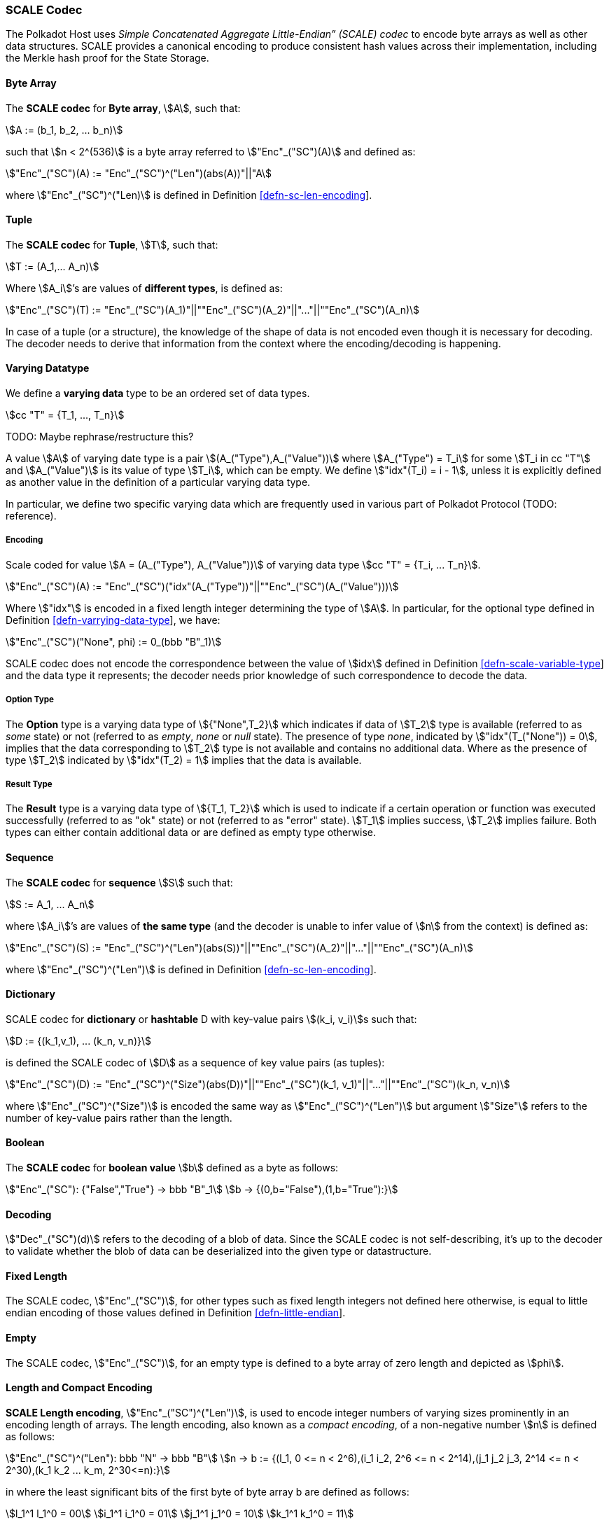 [#sect-scale-codec]
=== SCALE Codec

The Polkadot Host uses _Simple Concatenated Aggregate Little-Endian” (SCALE)
codec_ to encode byte arrays as well as other data structures. SCALE provides a
canonical encoding to produce consistent hash values across their
implementation, including the Merkle hash proof for the State Storage.

[#defn-scale-byte-array]
==== Byte Array
****
The *SCALE codec* for *Byte array*, stem:[A], such that:

[stem]
++++
A := (b_1, b_2, ... b_n)
++++

such that stem:[n < 2^(536)] is a byte array referred to stem:["Enc"_("SC")(A)]
and defined as:

[stem]
++++
"Enc"_("SC")(A) := "Enc"_("SC")^("Len")(abs(A))"||"A
++++

where stem:["Enc"_("SC")^("Len)] is defined in Definition
link:#defn-sc-len-encoding[[defn-sc-len-encoding]].
****

[#defn-scale-tuple]
==== Tuple
****
The *SCALE codec* for *Tuple*, stem:[T], such that:

[stem]
++++
T := (A_1,... A_n)
++++

Where stem:[A_i]’s are values of *different types*, is defined as:

[stem]
++++
"Enc"_("SC")(T) := "Enc"_("SC")(A_1)"||""Enc"_("SC")(A_2)"||"..."||""Enc"_("SC")(A_n)
++++

In case of a tuple (or a structure), the knowledge of the shape of data is not
encoded even though it is necessary for decoding. The decoder needs to derive
that information from the context where the encoding/decoding is happening.
****

[#defn-varrying-data-type]
==== Varying Datatype
****
We define a *varying data* type to be an ordered set of data types.

[stem]
++++
cc "T" = {T_1, ..., T_n}
++++

TODO: Maybe rephrase/restructure this?

A value stem:[A] of varying date type is a pair stem:[(A_("Type"),A_("Value"))]
where stem:[A_("Type") = T_i] for some stem:[T_i in cc "T"] and
stem:[A_("Value")] is its value of type stem:[T_i], which can be empty. We
define stem:["idx"(T_i) = i - 1], unless it is explicitly defined as another
value in the definition of a particular varying data type.

In particular, we define two specific varying data which are frequently used in
various part of Polkadot Protocol (TODO: reference).
****

[#defn-scale-variable-type]
===== Encoding
Scale coded for value stem:[A = (A_("Type"), A_("Value"))] of varying data type
stem:[cc "T" = {T_i, ... T_n}].

[stem]
++++
"Enc"_("SC")(A) := "Enc"_("SC")("idx"(A_("Type"))"||""Enc"_("SC")(A_("Value")))
++++

Where stem:["idx"] is encoded in a fixed length integer determining the type of
stem:[A]. In particular, for the optional type defined in Definition
link:#defn-varrying-data-type[[defn-varrying-data-type]], we have:

[stem]
++++
"Enc"_("SC")("None", phi) := 0_(bbb "B"_1)
++++

SCALE codec does not encode the correspondence between the value of stem:[idx]
defined in Definition link:#defn-scale-variable-type[[defn-scale-variable-type]]
and the data type it represents; the decoder needs prior knowledge of such
correspondence to decode the data.

[#defn-option-type]
===== Option Type
****
The *Option* type is a varying data type of stem:[{"None",T_2}] which indicates if
data of stem:[T_2] type is available (referred to as _some_ state) or not
(referred to as _empty_, _none_ or _null_ state). The presence of type _none_,
indicated by stem:["idx"(T_("None")) = 0], implies that the data corresponding
to stem:[T_2] type is not available and contains no additional data. Where as
the presence of type stem:[T_2] indicated by stem:["idx"(T_2) = 1] implies that
the data is available.
****

[#defn-result-type]
===== Result Type
****
The *Result* type is a varying data type of stem:[{T_1, T_2}] which is used to
indicate if a certain operation or function was executed successfully (referred
to as "ok" state) or not (referred to as "error" state). stem:[T_1] implies
success, stem:[T_2] implies failure. Both types can either contain additional
data or are defined as empty type otherwise.
****

[#defn-scale-list]
==== Sequence
****
The *SCALE codec* for *sequence* stem:[S] such that:

[stem]
++++
S := A_1, ... A_n
++++

where stem:[A_i]’s are values of *the same type* (and the decoder is unable to
infer value of stem:[n] from the context) is defined as:

[stem]
++++
"Enc"_("SC")(S) := "Enc"_("SC")^("Len")(abs(S))"||""Enc"_("SC")(A_2)"||"..."||""Enc"_("SC")(A_n)
++++

where stem:["Enc"_("SC")^("Len")] is defined in Definition
link:#defn-sc-len-encoding[[defn-sc-len-encoding]].
****

==== Dictionary
****
SCALE codec for *dictionary* or *hashtable* D with key-value pairs stem:[(k_i,
v_i)]s such that:

[stem]
++++
D := {(k_1,v_1), ... (k_n, v_n)}
++++

is defined the SCALE codec of stem:[D] as a sequence of key value pairs (as
tuples):

[stem]
++++
"Enc"_("SC")(D) := "Enc"_("SC")^("Size")(abs(D))"||""Enc"_("SC")(k_1, v_1)"||"..."||""Enc"_("SC")(k_n, v_n)
++++

where stem:["Enc"_("SC")^("Size")] is encoded the same way as
stem:["Enc"_("SC")^("Len")] but argument stem:["Size"] refers to the number of
key-value pairs rather than the length.
****

==== Boolean
****
The *SCALE codec* for *boolean value* stem:[b] defined as a byte as follows:

[stem]
++++
"Enc"_("SC"): {"False","True"} -> bbb "B"_1\
b -> {(0,b="False"),(1,b="True"):}
++++
****

==== Decoding
****
stem:["Dec"_("SC")(d)]
refers to the decoding of a blob of data. Since the SCALE codec is not
self-describing, it’s up to the decoder to validate whether the blob of data can
be deserialized into the given type or datastructure.
****

[#defn-scale-fixed-length]
==== Fixed Length
****
The SCALE codec, stem:["Enc"_("SC")], for other types such as fixed length
integers not defined here otherwise, is equal to little endian encoding of those
values defined in Definition link:#defn-little-endian[[defn-little-endian]].
****

[#defn-scale-empty]
==== Empty
****
The SCALE codec, stem:["Enc"_("SC")], for an empty type is defined to a byte
array of zero length and depicted as stem:[phi].
****

[#defn-sc-len-encoding]
==== Length and Compact Encoding
****
*SCALE Length encoding*, stem:["Enc"_("SC")^("Len")], is used to encode integer
numbers of varying sizes prominently in an encoding length of arrays. The length encoding, also known as a _compact encoding_, of a non-negative number stem:[n] is defined as follows:

[stem]
++++
"Enc"_("SC")^("Len"): bbb "N" -> bbb "B"\
n -> b := {(l_1, 0 <= n < 2^6),(i_1 i_2, 2^6 <= n < 2^14),(j_1 j_2 j_3, 2^14 <= n < 2^30),(k_1 k_2 ... k_m, 2^30<=n):}
++++

in where the least significant bits of the first byte of byte array b
are defined as follows:

[stem]
++++
l_1^1 l_1^0 = 00\
i_1^1 i_1^0 = 01\
j_1^1 j_1^0 = 10\
k_1^1 k_1^0 = 11
++++

and the rest of the bits of stem:[b] store the value of stem:[n] in
little-endian format in base-2 as follows:

[stem]
++++
n := {
	(l_1^7 ... l_1^3 l_1^2, n < 2^6),
	(i_2^7 ... i_2^0 i_1^7 .. i_1^2, 2^6 <= n < 2^14),
	(j_4^7 ... j_4^0 j_3^7 ... j_1^7 ... j_1^2, 2^14 <= n < 2^30),
	(k_2 + k_3 2^8 + k_4 2^(2 xx 8)+...+k_m2^((m-2)8),2^30 <= n)
	:}
++++

such that:

[stem]
++++
k_1^7 ... k_1^3 k_1^2 := m-4
++++
****

[#defn-hex-encoding]
==== Hex Encoding
****
Practically, it is more convenient and efficient to store and process data which
is stored in a byte array. On the other hand, the Trie keys are broken into
4-bits nibbles. Accordingly, we need a method to encode sequences of 4-bits
nibbles into byte arrays canonically. Suppose that stem:["PK" = (k_1, ... k_n)]
is a sequence of nibbles, then:

[stem]
++++
"Enc"_("HE")("PK") := {("Nibbles"_4,->, bbb "B"),("PK" = (k_1, ... k_n),->,{((16k_1+k_2,...,16k_(2i-1)+k_(2i)),n=2i),((k_1,16k_2+k_3,...,16k_(2i)+k_(2i+1)),n = 2i+1):}):}
++++
****
